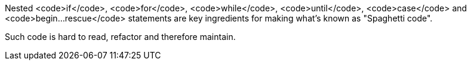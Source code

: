 Nested <code>if</code>, <code>for</code>, <code>while</code>, <code>until</code>, <code>case</code> and <code>begin...rescue</code> statements are key ingredients for making what's known as "Spaghetti code".

Such code is hard to read, refactor and therefore maintain.
